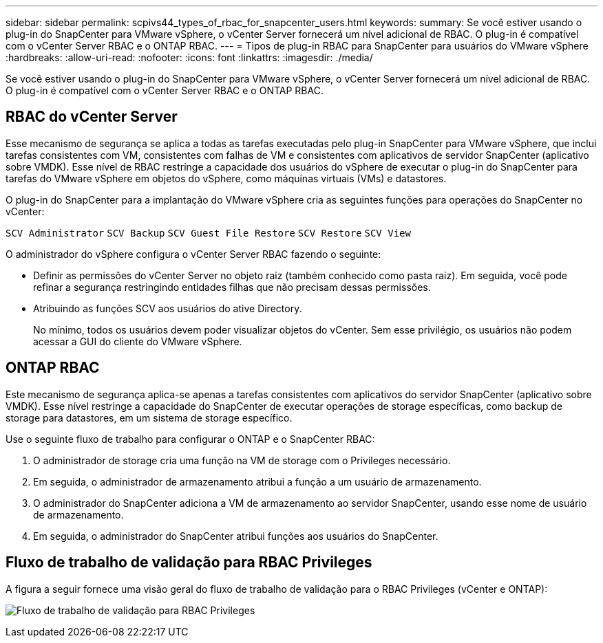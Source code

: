 ---
sidebar: sidebar 
permalink: scpivs44_types_of_rbac_for_snapcenter_users.html 
keywords:  
summary: Se você estiver usando o plug-in do SnapCenter para VMware vSphere, o vCenter Server fornecerá um nível adicional de RBAC. O plug-in é compatível com o vCenter Server RBAC e o ONTAP RBAC. 
---
= Tipos de plug-in RBAC para SnapCenter para usuários do VMware vSphere
:hardbreaks:
:allow-uri-read: 
:nofooter: 
:icons: font
:linkattrs: 
:imagesdir: ./media/


[role="lead"]
Se você estiver usando o plug-in do SnapCenter para VMware vSphere, o vCenter Server fornecerá um nível adicional de RBAC. O plug-in é compatível com o vCenter Server RBAC e o ONTAP RBAC.



== RBAC do vCenter Server

Esse mecanismo de segurança se aplica a todas as tarefas executadas pelo plug-in SnapCenter para VMware vSphere, que inclui tarefas consistentes com VM, consistentes com falhas de VM e consistentes com aplicativos de servidor SnapCenter (aplicativo sobre VMDK). Esse nível de RBAC restringe a capacidade dos usuários do vSphere de executar o plug-in do SnapCenter para tarefas do VMware vSphere em objetos do vSphere, como máquinas virtuais (VMs) e datastores.

O plug-in do SnapCenter para a implantação do VMware vSphere cria as seguintes funções para operações do SnapCenter no vCenter:

`SCV Administrator`
`SCV Backup`
`SCV Guest File Restore`
`SCV Restore`
`SCV View`

O administrador do vSphere configura o vCenter Server RBAC fazendo o seguinte:

* Definir as permissões do vCenter Server no objeto raiz (também conhecido como pasta raiz). Em seguida, você pode refinar a segurança restringindo entidades filhas que não precisam dessas permissões.
* Atribuindo as funções SCV aos usuários do ative Directory.
+
No mínimo, todos os usuários devem poder visualizar objetos do vCenter. Sem esse privilégio, os usuários não podem acessar a GUI do cliente do VMware vSphere.





== ONTAP RBAC

Este mecanismo de segurança aplica-se apenas a tarefas consistentes com aplicativos do servidor SnapCenter (aplicativo sobre VMDK). Esse nível restringe a capacidade do SnapCenter de executar operações de storage específicas, como backup de storage para datastores, em um sistema de storage específico.

Use o seguinte fluxo de trabalho para configurar o ONTAP e o SnapCenter RBAC:

. O administrador de storage cria uma função na VM de storage com o Privileges necessário.
. Em seguida, o administrador de armazenamento atribui a função a um usuário de armazenamento.
. O administrador do SnapCenter adiciona a VM de armazenamento ao servidor SnapCenter, usando esse nome de usuário de armazenamento.
. Em seguida, o administrador do SnapCenter atribui funções aos usuários do SnapCenter.




== Fluxo de trabalho de validação para RBAC Privileges

A figura a seguir fornece uma visão geral do fluxo de trabalho de validação para o RBAC Privileges (vCenter e ONTAP):

image:scpivs44_image1.png["Fluxo de trabalho de validação para RBAC Privileges"]
